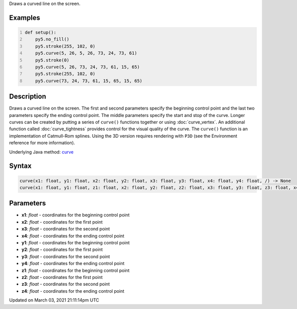 .. title: curve()
.. slug: curve
.. date: 2021-03-03 21:11:14 UTC+00:00
.. tags:
.. category:
.. link:
.. description: py5 curve() documentation
.. type: text

Draws a curved line on the screen.

Examples
========

.. raw:: html

    <div class="example-table">

.. raw:: html

    <div class="example-row"><div class="example-cell-image">

.. image:: /images/reference/Sketch_curve_0.png
    :alt: example picture for curve()

.. raw:: html

    </div><div class="example-cell-code">

.. code:: python
    :number-lines:

    def setup():
        py5.no_fill()
        py5.stroke(255, 102, 0)
        py5.curve(5, 26, 5, 26, 73, 24, 73, 61)
        py5.stroke(0)
        py5.curve(5, 26, 73, 24, 73, 61, 15, 65)
        py5.stroke(255, 102, 0)
        py5.curve(73, 24, 73, 61, 15, 65, 15, 65)

.. raw:: html

    </div></div>

.. raw:: html

    </div>

Description
===========

Draws a curved line on the screen. The first and second parameters specify the beginning control point and the last two parameters specify the ending control point. The middle parameters specify the start and stop of the curve. Longer curves can be created by putting a series of ``curve()`` functions together or using :doc:`curve_vertex`. An additional function called :doc:`curve_tightness` provides control for the visual quality of the curve. The ``curve()`` function is an implementation of Catmull-Rom splines. Using the 3D version requires rendering with ``P3D`` (see the Environment reference for more information).

Underlying Java method: `curve <https://processing.org/reference/curve_.html>`_

Syntax
======

.. code:: python

    curve(x1: float, y1: float, x2: float, y2: float, x3: float, y3: float, x4: float, y4: float, /) -> None
    curve(x1: float, y1: float, z1: float, x2: float, y2: float, z2: float, x3: float, y3: float, z3: float, x4: float, y4: float, z4: float, /) -> None

Parameters
==========

* **x1**: `float` - coordinates for the beginning control point
* **x2**: `float` - coordinates for the first point
* **x3**: `float` - coordinates for the second point
* **x4**: `float` - coordinates for the ending control point
* **y1**: `float` - coordinates for the beginning control point
* **y2**: `float` - coordinates for the first point
* **y3**: `float` - coordinates for the second point
* **y4**: `float` - coordinates for the ending control point
* **z1**: `float` - coordinates for the beginning control point
* **z2**: `float` - coordinates for the first point
* **z3**: `float` - coordinates for the second point
* **z4**: `float` - coordinates for the ending control point


Updated on March 03, 2021 21:11:14pm UTC

